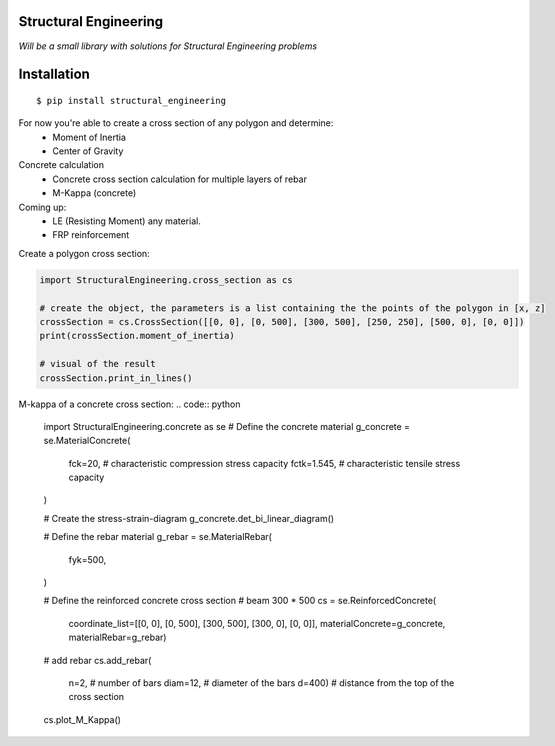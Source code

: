 Structural Engineering
======================

*Will be a small library with solutions for Structural Engineering problems*

Installation
============

::

    $ pip install structural_engineering

For now you're able to create a cross section of any polygon and determine:
 - Moment of Inertia
 - Center of Gravity

Concrete calculation
 - Concrete cross section calculation for multiple layers of rebar
 - M-Kappa (concrete)

Coming up:
 - LE (Resisting Moment) any material.
 - FRP reinforcement

Create a polygon cross section:

.. code:: python

	import StructuralEngineering.cross_section as cs

	# create the object, the parameters is a list containing the the points of the polygon in [x, z]
	crossSection = cs.CrossSection([[0, 0], [0, 500], [300, 500], [250, 250], [500, 0], [0, 0]])
	print(crossSection.moment_of_inertia)

	# visual of the result
	crossSection.print_in_lines()



M-kappa of a concrete cross section:
.. code:: python

	import StructuralEngineering.concrete as se
	# Define the concrete material
	g_concrete = se.MaterialConcrete(
		fck=20,  # characteristic compression stress capacity
		fctk=1.545,  # characteristic tensile stress capacity
	)

	# Create the stress-strain-diagram
	g_concrete.det_bi_linear_diagram()

	# Define the rebar material
	g_rebar = se.MaterialRebar(
		fyk=500,
	)

	# Define the reinforced concrete cross section
	# beam 300 * 500
	cs = se.ReinforcedConcrete(
		coordinate_list=[[0, 0], [0, 500], [300, 500], [300, 0], [0, 0]],
		materialConcrete=g_concrete,
		materialRebar=g_rebar)

	# add rebar
	cs.add_rebar(
		n=2,  # number of bars
		diam=12,  # diameter of the bars
		d=400)  # distance from the top of the cross section

	cs.plot_M_Kappa()
